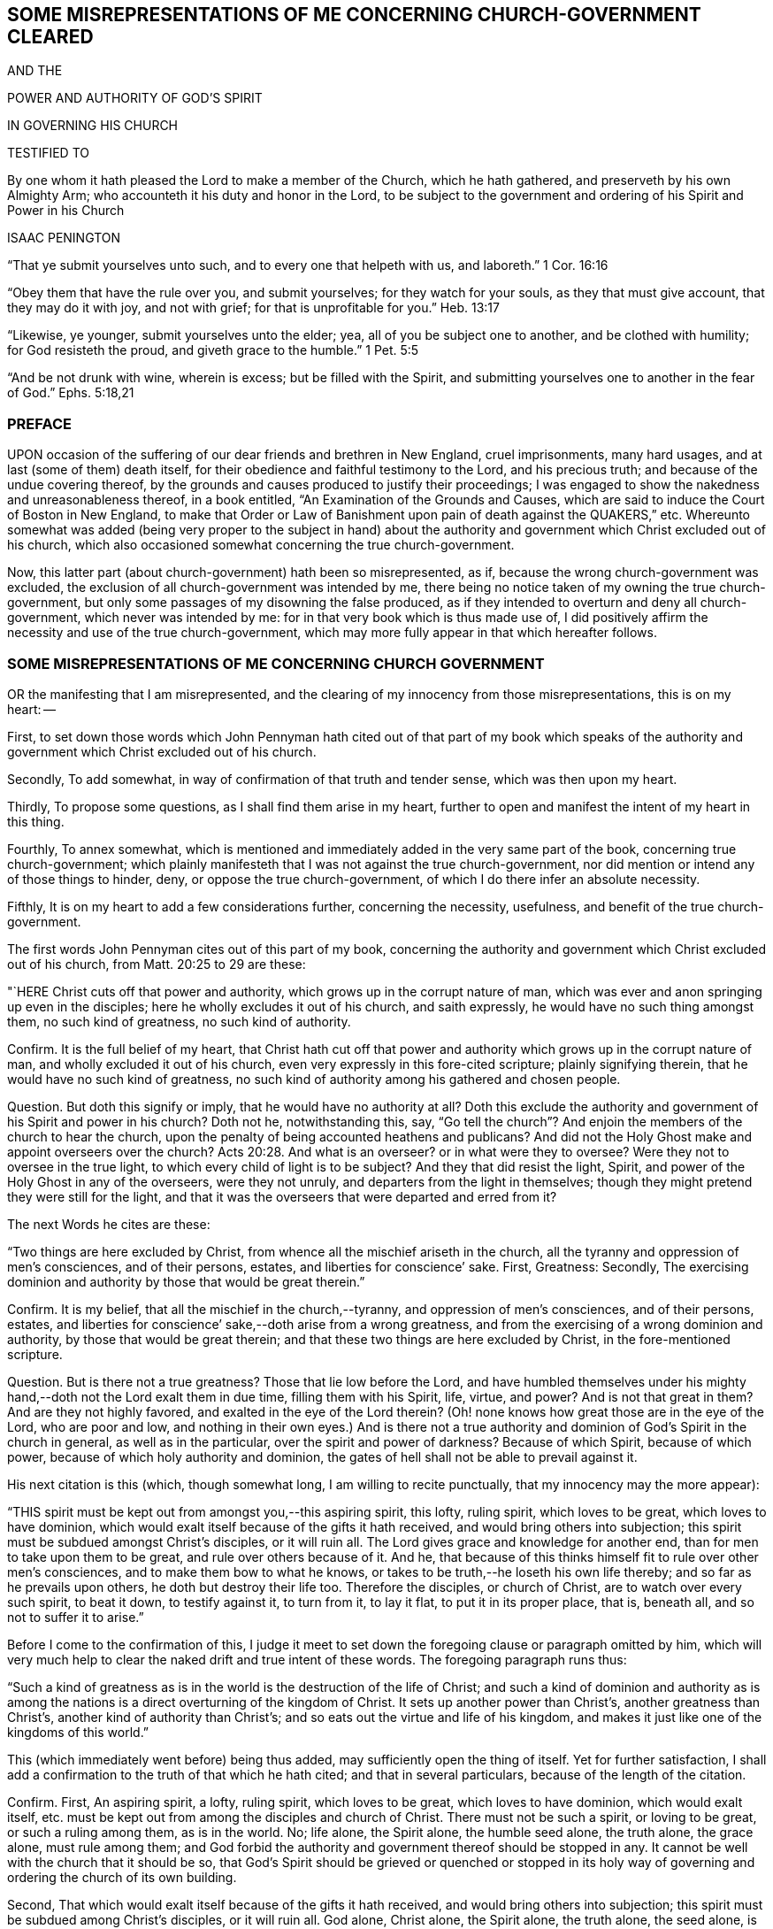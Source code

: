 == SOME MISREPRESENTATIONS OF ME CONCERNING CHURCH-GOVERNMENT CLEARED


AND THE

POWER AND AUTHORITY OF GOD`'S SPIRIT


IN GOVERNING HIS CHURCH


TESTIFIED TO

By one whom it hath pleased the Lord to make a member of the Church, which he hath gathered, and preserveth by his own Almighty Arm; who accounteth it his duty and honor in the Lord, to be subject to the government and ordering of his Spirit and Power in his Church


ISAAC PENINGTON

"`That ye submit yourselves unto such, and to every one that helpeth with us, and laboreth.`" 1 Cor. 16:16

"`Obey them that have the rule over you, and submit yourselves; for they watch for your souls, as they that must give account, that they may do it with joy, and not with grief; for that is unprofitable for you.`" Heb. 13:17

"`Likewise, ye younger, submit yourselves unto the elder; yea, all of you be subject one to another, and be clothed with humility; for God resisteth the proud, and giveth grace to the humble.`" 1 Pet. 5:5

"`And be not drunk with wine, wherein is excess; but be filled with the Spirit, and submitting yourselves one to another in the fear of God.`" Ephs.
5:18,21


=== PREFACE

UPON occasion of the suffering of our dear friends and brethren in New England,
cruel imprisonments, many hard usages, and at last (some of them) death itself,
for their obedience and faithful testimony to the Lord, and his precious truth;
and because of the undue covering thereof,
by the grounds and causes produced to justify their proceedings;
I was engaged to show the nakedness and unreasonableness thereof,
in a book entitled, "`An Examination of the Grounds and Causes,
which are said to induce the Court of Boston in New England,
to make that Order or Law of Banishment upon pain of death against the QUAKERS,`" etc.
Whereunto somewhat was added (being very proper to the subject in hand)
about the authority and government which Christ excluded out of his church,
which also occasioned somewhat concerning the true church-government.

Now, this latter part (about church-government) hath been so misrepresented, as if,
because the wrong church-government was excluded,
the exclusion of all church-government was intended by me,
there being no notice taken of my owning the true church-government,
but only some passages of my disowning the false produced,
as if they intended to overturn and deny all church-government,
which never was intended by me: for in that very book which is thus made use of,
I did positively affirm the necessity and use of the true church-government,
which may more fully appear in that which hereafter follows.

=== SOME MISREPRESENTATIONS OF ME CONCERNING CHURCH GOVERNMENT

OR the manifesting that I am misrepresented,
and the clearing of my innocency from those misrepresentations, this is on my heart: --

First,
to set down those words which John Pennyman hath cited out of that part of my book which
speaks of the authority and government which Christ excluded out of his church.

Secondly, To add somewhat, in way of confirmation of that truth and tender sense,
which was then upon my heart.

Thirdly, To propose some questions, as I shall find them arise in my heart,
further to open and manifest the intent of my heart in this thing.

Fourthly, To annex somewhat,
which is mentioned and immediately added in the very same part of the book,
concerning true church-government;
which plainly manifesteth that I was not against the true church-government,
nor did mention or intend any of those things to hinder, deny,
or oppose the true church-government, of which I do there infer an absolute necessity.

Fifthly, It is on my heart to add a few considerations further, concerning the necessity,
usefulness, and benefit of the true church-government.

The first words John Pennyman cites out of this part of my book,
concerning the authority and government which Christ excluded out of his church,
from Matt. 20:25 to 29 are these:

"`HERE Christ cuts off that power and authority,
which grows up in the corrupt nature of man,
which was ever and anon springing up even in the disciples;
here he wholly excludes it out of his church, and saith expressly,
he would have no such thing amongst them, no such kind of greatness,
no such kind of authority.

Confirm.
It is the full belief of my heart,
that Christ hath cut off that power and authority
which grows up in the corrupt nature of man,
and wholly excluded it out of his church,
even very expressly in this fore-cited scripture; plainly signifying therein,
that he would have no such kind of greatness,
no such kind of authority among his gathered and chosen people.

[.discourse-part]
Question.
But doth this signify or imply, that he would have no authority at all?
Doth this exclude the authority and government of his Spirit and power in his church?
Doth not he, notwithstanding this, say,
"`Go tell the church`"? And enjoin the members of the church to hear the church,
upon the penalty of being accounted heathens and publicans?
And did not the Holy Ghost make and appoint overseers over the church? Acts 20:28.
And what is an overseer?
or in what were they to oversee?
Were they not to oversee in the true light,
to which every child of light is to be subject?
And they that did resist the light, Spirit,
and power of the Holy Ghost in any of the overseers, were they not unruly,
and departers from the light in themselves;
though they might pretend they were still for the light,
and that it was the overseers that were departed and erred from it?

The next Words he cites are these:

"`Two things are here excluded by Christ,
from whence all the mischief ariseth in the church,
all the tyranny and oppression of men`'s consciences, and of their persons, estates,
and liberties for conscience`' sake.
First, Greatness: Secondly,
The exercising dominion and authority by those that would be great therein.`"

Confirm.
It is my belief, that all the mischief in the church,--tyranny,
and oppression of men`'s consciences, and of their persons, estates,
and liberties for conscience`' sake,--doth arise from a wrong greatness,
and from the exercising of a wrong dominion and authority,
by those that would be great therein;
and that these two things are here excluded by Christ, in the fore-mentioned scripture.

[.discourse-part]
Question.
But is there not a true greatness?
Those that lie low before the Lord,
and have humbled themselves under his mighty hand,--doth
not the Lord exalt them in due time,
filling them with his Spirit, life, virtue, and power?
And is not that great in them?
And are they not highly favored, and exalted in the eye of the Lord therein?
(Oh! none knows how great those are in the eye of the Lord, who are poor and low,
and nothing in their own eyes.) And is there not a true authority
and dominion of God`'s Spirit in the church in general,
as well as in the particular, over the spirit and power of darkness?
Because of which Spirit, because of which power,
because of which holy authority and dominion,
the gates of hell shall not be able to prevail against it.

His next citation is this (which, though somewhat long,
I am willing to recite punctually, that my innocency may the more appear):

"`THIS spirit must be kept out from amongst you,--this aspiring spirit, this lofty,
ruling spirit, which loves to be great, which loves to have dominion,
which would exalt itself because of the gifts it hath received,
and would bring others into subjection;
this spirit must be subdued amongst Christ`'s disciples, or it will ruin all.
The Lord gives grace and knowledge for another end,
than for men to take upon them to be great, and rule over others because of it.
And he, that because of this thinks himself fit to rule over other men`'s consciences,
and to make them bow to what he knows,
or takes to be truth,--he loseth his own life thereby;
and so far as he prevails upon others, he doth but destroy their life too.
Therefore the disciples, or church of Christ, are to watch over every such spirit,
to beat it down, to testify against it, to turn from it, to lay it flat,
to put it in its proper place, that is, beneath all, and so not to suffer it to arise.`"

Before I come to the confirmation of this,
I judge it meet to set down the foregoing clause or paragraph omitted by him,
which will very much help to clear the naked drift and true intent of these words.
The foregoing paragraph runs thus:

"`Such a kind of greatness as is in the world is the destruction of the life of Christ;
and such a kind of dominion and authority as is among the
nations is a direct overturning of the kingdom of Christ.
It sets up another power than Christ`'s, another greatness than Christ`'s,
another kind of authority than Christ`'s;
and so eats out the virtue and life of his kingdom,
and makes it just like one of the kingdoms of this world.`"

This (which immediately went before) being thus added,
may sufficiently open the thing of itself.
Yet for further satisfaction,
I shall add a confirmation to the truth of that which he hath cited;
and that in several particulars, because of the length of the citation.

Confirm.
First, An aspiring spirit, a lofty, ruling spirit, which loves to be great,
which loves to have dominion, which would exalt itself,
etc. must be kept out from among the disciples and church of Christ.
There must not be such a spirit, or loving to be great, or such a ruling among them,
as is in the world.
No; life alone, the Spirit alone, the humble seed alone, the truth alone,
the grace alone, must rule among them;
and God forbid the authority and government thereof should be stopped in any.
It cannot be well with the church that it should be so,
that God`'s Spirit should be grieved or quenched or stopped in its
holy way of governing and ordering the church of its own building.

Second, That which would exalt itself because of the gifts it hath received,
and would bring others into subjection;
this spirit must be subdued among Christ`'s disciples, or it will ruin all.
God alone, Christ alone, the Spirit alone, the truth alone, the seed alone,
is to be exalted in the church; not flesh, not self, not the aspiring, lofty,
ruling spirit.

Third, The Lord gives grace and knowledge for another end,
than for men to take upon them to be great, and rule over others because of it.
Man, without grace and true knowledge, is high and exalted,
and would be ruling over and subjecting others;
but true grace and knowledge brings man down, and keeps him low,
even out of every desire of aspiring and ruling over others,
in earnest breathings and endeavors that both the grace
and spirit may teach and rule both over himself and others.

Fourth, Because God hath given a man knowledge,
he must not take upon him to rule over others with his knowledge.
Christ did not rule over his disciples with his knowledge,
nor require them to believe what he knew to be truth.
Nor may any man at this day, though ever so full of God`'s holy Spirit and power,
take upon him (above what his Lord and Master did) to rule over other men`'s consciences.
If he do, he will do it out of the leadings of life, and of God`'s holy Spirit;
and so will wound and hurt his own life thereby;
and so far as herein he prevails on others, he will hurt their life too.

Fifth, Therefore this spirit (which Christ never was of himself,
nor encouraged in his disciples) the church is to watch over, beat down, testify against,
turn from, lay flat, and keep beneath all, and so not suffer it to arise.

[.discourse-part]
Question.
But doth all this hinder, deny, or oppose Christ`'s Spirit, Christ`'s power,
Christ`'s truth and grace from arising in the church,
in a way of spiritual and holy government?
Because man is not to aspire, nor take upon him to reign or rule, because of grace,
gifts, or knowledge received; shall not therefore the head govern the body?
Shall not life, and truth, and the wisdom of God, spring in the church,
to order and govern the church?
But must every man be left to the dictates of what he calls light in him,
and not to be reproved or testified against,
though the Spirit of God manifest it (to them that are indeed in the light, life, Spirit,
and power) that it is not light, as persons may pretend and imagine; but real darkness,
gross darkness, darkness that may be felt, even by the least babes that are in the true,
living sense?

The next Citation

"`IF this rule of Christ had been kept to, antichrist`'s power could never have got up,
nor the poor innocent lambs so often have been worried by the wolves.`"

Confirm.
It is most certainly true, if the wrong authority and government had been kept down;
if the aspiring, lofty spirit, which exalts itself,
and loves to have the preeminence over that which
it should be subject to both in itself and others,
had been judged, beat down, denied, turned from, etc.,
how could the spirit of antichrist,
which is the spirit that would be exalting itself above all that is indeed of God,
have got up?
This is the wolf that worries the lambs;
and if this power and spirit be kept out of the church,
how can there be any wolf found there, to worry the innocent lambs and sheep of Christ?

[.discourse-part]
Question.
But did ever antichrist`'s power get up by the exercise
of the power of Christ in his church?
Doth not that power turn against antichrist, and keep out antichrist?
Did that power ever worry the lambs?
Nay, rather doth it not cherish, feed, build up, and preserve the lambs?
And is it possible but antichrist`'s power should get up, unless this power be watched to,
and observed, in its ordering and governing the church,
and discovering the subtle working of the wolfish spirit of antichrist;
which appears in the sheep`'s clothing, and may pretend to the light within,
that it might draw men from that which is indeed the light within,
into that which is indeed darkness in the sight of the Lord,
and in the sight of all that are kept truly living and sensible by him?

The next Citation

"`THE great work of the minister of Christ, is to keep the conscience open to Christ,
and to preserve men from receiving any truths as from them,
further than the Spirit opens, or to imitate any of their practices,
further than the Spirit leads, guides, and persuades them;
for persons are exceeding prone to receive things as truths,
from those they have a high opinion of, and to imitate their practices,
and so hurt their own growth, and endanger their souls.`"

Confirm.
When the minister of Christ comes with the gospel of Christ, he finds men in darkness,
with their consciences defiled, with the door of the heart shut against Christ.
Now, his great work is to turn them to the light, Spirit, and power,
whereby their hearts may be opened, their consciences washed,
and there may be a ready entrance for Christ`'s Spirit and power into them.
Then the conscience being opened to Christ, their great endeavor, labor,
and work is to keep it open, and that that may not be let in again by them,
which will shut it against Christ.
For as there is one Spirit opens to Christ, so there is another will shut,
even after the heart and conscience is opened, if a man hearken to it.

And the way of receiving truth,
is in the evidence and demonstration of God`'s Spirit in one`'s own particular;
and this is forever the aim and care of the ministers of Christ to keep men to,
and not to allure men to receive truth as from them, but from Christ;
or to imitate any of their practices, further than the Spirit leads, guides,
and persuades them.
For the ministers of Christ are sensible how exceeding
prone persons are to receive things as truths,
from those they have a high opinion of; and to imitate their practices,
and so hurt their own growth, and endanger their souls.
Now, it lies on my heart to testify, upon this occasion,
that I have found the ministers of Christ, whom I have conversed with in this age,
walk so towards me and others, still turning me to that light, Spirit,
and truth in my own particular,
wherein the knowledge of truth was to be given me by the Lord,
and not imposing upon me that which they knew to be truth,
before the Lord had prepared and fitted my heart for the knowledge thereof.
And this is still the course and practice of the ministers of Christ to this day.

[.discourse-part]
Question.
But must not the minister of Christ, who is ordained of God to watch for the soul,
watch against that,
which (if hearkened to by any particular) will shut the conscience against Christ,
and open it to another spirit, who is often working in a mystery to deceive it?
And if they see the working of this other spirit in any, ought they not,
in faithfulness to Christ, and the souls of such, to warn them of it!
And if any, having let in the wrong spirit,
turn from and deny the practices which the Lord once
taught them (and wherein the testimony of truth stands),
into practices which are of the world, and answer the world`'s spirit,
and tend to weaken the faithful testimonies of others in the true light and Spirit;
ought the minister of Christ to leave these persons to their openness to a wrong spirit,
and wrong practices, wherein they deny the Lord that bought them and enlightened them,
and are shut up against the visitations and testimonies
of God`'s true Spirit and power in his children,
who keep their habitations in that light which these are departed from,
though they make ever so great pretences to it?

The next Citation

"`AH, poor hearts! how simply do they come thither, where they once tasted refreshment,
to find wholesome advice, not suspecting what is got up there since;
and so give dominion to a wrong thing, and take directions from a wrong spirit,
and betray their own simplicity?
Therefore the main thing is to keep the conscience pure to the Lord,
and not to take things for truths because others see them to be truths,
but to wait till the Spirit makes them manifest to me; nor to run into worships, duties,
performances, or practices, because others are led thither,
but to wait till the Spirit lead me thither.
He that makes haste to be rich (even in religion, running into knowledge,
and into worships and performances before he feel
a true and clear evidence) shall not be innocent,
nor the Lord will not hold him guiltless,
when he comes to visit for spiritual adultery and idolatry.`"

Confirm.
This hath been experienced in this our day, more than once; when some,
having departed from the power whereby the innocent lambs
had tasted sweet nourishment and refreshment through them,
and have come afterwards for that which is wholesome,
not suspecting what was got up in them since, and so gave dominion to a wrong thing,
and took directions from a wrong spirit, and betrayed their own simplicity.

[.discourse-part]
Question.
But had these resorted to the church, and waited for judgment from the church,
to whom God has given eyes to see,
in such cases as may pass the eye-sight of the particular, and a mouth to speak;
might not the church have been instrumental to have opened the true eye in them also,
and so have preserved them from being ensnared,
by any that ran out from the truth in their own particulars,
and lost their habitation therein?
And mark; when the church was in its great glory, clothed with the sun,
and the moon under its feet, and crowned with a crown of twelve stars, yet the dragon,
even then, might prevail upon some stars,
and with his tail sweep them down from their place;
but the church he could not prevail upon.
The gates of hell, the power of the dragon, the mouth of the dragon, nay,
the tail of the dragon (which what if I should say is the false prophet within) cannot.

Further Confirm.
Indeed, the main thing is to keep the conscience pure to the Lord.
To bring men to that which purifies the conscience, and to keep them to it,
this is the great work.
Men must not take things for truths,
because others see them to be truths (that is not God`'s way,
nor did his ministers ever so teach),
but to wait till God`'s Spirit makes them manifest to the particular.
Nor must men run into worships, duties, performances, or practices,
because others are led thither,
but wait till the Spirit lead every one in his own particular thither.

[.discourse-part]
Question.
Where is the faithful minister that teacheth otherwise,
or practiseth otherwise at this day?
I am sure I never met with any thing of this nature from any of them,
but only one that ran out in his own particular,
who first endeavored to draw me from esteeming or taking directions from others,
and then would have given me directions himself,
and would speak and undertake to prophesy great things of me,
that he might have raised up that part in me, which could have answered him.
And though he himself be dead, yet his spirit is alive in others at this day,
which the Lord discover and preserve his people from!

Further Confirm.
It is not good to make haste to be rich (no not in religion).
He that rightly believeth, and abideth in the true and living faith,
makes not haste to run into knowledge, worships, and performances,
before he feel his guide; but rather chooseth to be as a weaned child,
lying low before the Lord, in brokenness of spirit,
and not meddling with things too high for him; and so he is kept in innocency, poverty,
and humility before the Lord,
and preserved out of the bed of the stranger (the strange spirit and power),
and so not judged or condemned by the Lord, for either spiritual adultery or idolatry.

[.discourse-part]
Question.
But he that lets in a wrong spirit, that mistakes about the light in him,
and judgeth that which is indeed darkness to be it, and errs from the true church,
and denies the authority of God`'s Spirit and power in it, and is not preserved thereby,
but entangled and bewitched with this wrong spirit,
and in it testifies against the true church and true Spirit,
and the ministry and ministers of Christ;
is not he joined to the spirit of whoredom in his own particular?
And hath not he set up an idol in his own heart, instead of the true light there?
And doth not he worship and obey that idol, that wrong spirit, that wrong power?
And will not the Lord visit and judge him for his
spiritual adultery and idolatry from the true?

The next Citation

"`IN the apostles`' days,
Christians were too apt to strive after a wrong unity
and uniformity in outward practices and observations,
and to judge one another unrighteously in these things.
And mark;
it is not the different practice from one another that breaks the peace and unity,
but the judging one another because of differing practices.
He that keeps not a day may unite in the same Spirit, in the same life, in the same love,
with him that keeps a day;
and he who keeps a day may unite in heart and soul with
the same Spirit and life in him who keeps not a day;
but he that judgeth the other because of either of these errs from the Spirit,
from the love, from the life, and so breaks the bond of unity.
And he that draws another to any practice,
before the life in his own particular lead him,
doth as much as in him lies to destroy the soul of that person.
This was the apostle`'s rule, for every one to perform singly to the Lord what he did,
and not for one to meddle with the light or conscience of another, etc.;
but every one to keep close to their own measure, etc.;
and here is the true unity in the Spirit, in the inward life,
and not in an outward uniformity; that was not necessary in the apostles`' days,
nor is it necessary now;
and that eye which so dotes upon it overlooks the one thing which is necessary.`"

Confirm.
This is so manifest from that scripture quoted by me, which is here omitted,
that he that shall read that scripture, which is Rom.
14. may easily observe the apostle affirming and teaching these things.

That even in the apostles`' days,
Christians were too apt to strive after a wrong unity
and uniformity in outward practices and observations,
and to judge one another unrighteously in these things,
is manifest from the several instructions and exhortations given to this church,
in this chap.
as ver. 2,3,4. "`One believeth that he may eat all things;
another who is weak eateth herbs.
Let not him that eateth, despise him that eateth not; and let not him that eateth not,
judge him that eateth; for God hath received him.
Who art thou that judgest another man`'s servant?
To his own master he standeth or falleth; yea, he shall be holden up,
for God is able to make him stand.`"

Yea, in matters of worship (as keeping and observing a day to God, or not keeping it),
it is not the different practice from one another that breaks the peace,
but the judging of one another, because of differing practices.
So the apostle plainly holds forth, ver. 5-6. "`One man esteemeth one day above another;
another esteemeth every day.
Let every man be fully persuaded in his own mind.
He that regardeth the day, regardeth it unto the Lord; and he that regardeth not the day,
to the Lord he doth not regard it.
He that eateth, eateth to the Lord, for he giveth God thanks; and he that eateth not,
to the Lord he eateth not, and giveth God thanks.`"

And he that draws another to any practice,
before the life in his own particular lead him,
doth as much as in him lies to destroy the soul of that person.
So the apostle signifies, ver. 15. (which was quoted in my book) in that he saith,
"`Destroy not him with thy meat,`" for whom Christ died.
So that not an outward uniformity in all things, but a unity in the one Spirit and life,
is the necessary thing.
And there may be unity, and love, and life, and peace, without a uniformity in practice,
further than the Spirit of God teacheth and leadeth his unto.

[.discourse-part]
Question.
But if the Lord hath taught a man, opened the same eye in him that he opened in others,
and brought him into unity and uniformity with the church,
in the practices which the Lord hath taught it; and he afterwards let in another spirit,
and fall from these practices, and judge the very church itself for continuing in them;
may not the church testify to this person, that he is erred from his guide,
hath lost the right judge in himself, and so judgeth amiss, both concerning himself,
and concerning the church of God?
This hath been the state of some who went out from among us formerly,
and may also be the state of some who go out from us now.
For as there is one that gathers to the true church;
so there is another that endeavors to draw and scatter from it,
and then to cause men to turn head against it, as if it were not of God,
but apostatized from the Spirit and principle of truth,
which indeed is their own state and condition in God`'s sight; but not the church`'s,
which was gathered and is preserved by him, glory to the Lord,
over all the accusations of the accuser, through what mouth soever he utter them forth.

The next Citation

"`OH! how sweet and pleasant is it to the truly spiritual eye,
to see several sorts of believers, several forms of Christians in the school of Christ,
every one learning their own lesson, performing their own peculiar service, and knowing,
owning, and loving one another in their several places,
and different performances to their Master, to whom they are to give an account,
and not to quarrel one with another about their different practices!
This is the true ground of love and unity,
not that such a man walks and does just as I do,
but because I feel the same Spirit of life in him, and that he walks in his rank,
in his own order, in his proper way and place of subjection to that.
And this is far more pleasing to me, than if he walked just in the track wherein I walk;
nay (so far as I am spiritual), I cannot so much as desire that he should do so,
until he be particularly led thereto, by the same Spirit that led me.`"

Confirm.
The spiritual eye beholdeth things aright, beholdeth things in the Lord,
and tasteth sweetness in, and is pleased with, that which is spiritual.
If every one did eye the Lord, subject to the Lord,
answer the light and Spirit of the Lord in their own hearts,
though the forms in the school of Christ be higher or lower, the lessons different,
and the practices answerable, yet every one minding his own place and lesson,
and performing his own peculiar service, the spiritual eye would be delighted therewith.
And those that are of the true seed and birth do know, own,
and love one another in their several places, and different performances to their Master,
to whom they are to give an account;
and do not quarrel with one another about their different performances.
Oh, how sweetly is this practised and experienced among us at this day!

And unity in the life is the ground of true brotherly love and fellowship.
Not that another man walks just as I do; but though he be weaker or stronger,
yet he walks by the same principle of light, and is felt in the same Spirit of life,
which guideth both the weak and the strong, in their several ranks, order, proper way,
and place of subjection, to that one Spirit of life and truth,
which all are to be subject to.

Nay, he that is truly spiritual and strong in the light and Spirit of the Lord,
cannot desire that the weak should walk just as he does;
but only as they are strengthened, taught, and led thereunto,
by the same Spirit that strengthened, taught, and led him.

[.discourse-part]
Question.
This is true concerning every one that is in the faith, that is in the true light,
that is in the true Spirit; and keeps his rank, order, place, and subjection,
though in a weak and low degree;
but will this hold good concerning any that have erred from the faith,
have made shipwreck thereof,
and have turned from the true light and Spirit in themselves, and left their rank, order,
and testimony against the world, and are again become one with the world,
even in those very practices which the spirit of the world delights in,
and which the Spirit of the Lord hath testified and still testifeth against,
in all that are faithful, and keep to their first love and light?
Is the church to bear with these in their practices, or own such spirits,
or believe that they now walk according to the light which first convinced them?
Is not the Spirit of judgment with the church?
Hath not God given her discerning?
Hath she not power and authority from God to try spirits?
yea, and to judge false spirits, that have lost their habitation in the light,
though they may still pretend to dwell there;
can she not try those which say they are Jews and are not, but have lost the light,
Spirit, and power which circumciseth, and keepeth circumcised,
and are run back into the uncircumcised paths of the world again,
which came from and answer the uncircumcised spirit and nature,
both in themselves and others?

The next Citation

"`AND he that knows what it is to receive any truths from the Spirit,
and to be led into any practices by the Spirit,
and how prone the fleshly part is to make haste, and how dangerous that haste is,
will not be forward to press his knowledge or practices upon others,
but rather wait patiently till the Lord fit them for the receiving thereof,
and fear lest they should receive and practise too soon,
even in that part which cannot serve the Lord.`"

Confirm.
I will send the comforter, the Spirit of truth, saith Christ to his disciples,
and he shall lead you into all truth.
Now, the disciple of Christ is led into truth,
in the cross to that part wherein others may receive the notion of things; yea,
perhaps of truth itself.
And the disciple must also abide in the cross,
after that the Lord hath given him the true knowledge,
or he cannot be rightly led into the practice of what he knows.
So that the disciple comes very hardly, both by his knowledge,
and by his ability to practise what the Spirit of God teacheth him and requireth of him.
There is a fleshly part indeed, prone to make haste; but that haste is dangerous,
and that fleshly part, in all its hasty desires and motions,
is to be denied and kept down.
And he that is diligent in denying and keeping down that fleshly
part in himself (with the forwardness and hastiness thereof) cannot
easily be forward to press his knowledge and practices upon others;
but will be patiently waiting on the Lord,
for their kindly and seasonable understanding of the truth, and growth in it; and fear,
lest they should run before their guide, and be practising too soon,
even in that part which cannot serve the Lord;
for the Lord must be served and worshipped in his Spirit and truth;
and thither are all to be directed and brought,
and there is every mind to be said and kept, or it cannot worship and serve aright.

[.discourse-part]
Question.
But what if a man entertain a wrong spirit, and let go the truths he had received,
and turn from the practices which God`'s Spirit taught him,
into the spirit and practices of the world,
which God`'s Spirit hath testified and will forever testify against?
Is not the church to deny this spirit, and these practices,
and the person that hath hearkened to this spirit, and is found in these practices;
that he may turn from this spirit and practices, to the true Spirit,
and to the true testimony and practices which it once taught him,
and still teacheth all that hearken to its voice and holy motions,
and listen not to the voice and instigations of a stranger?

The next Citation

"`THE great error of the state of the apostasy hath
been to set up an outward order and uniformity,
and to make men`'s consciences bend thereto, either by arguments of wisdom, or by force;
but the property of the true church-government is to leave
the conscience to its full liberty in the Lord,
to preserve it single and entire for the Lord to exercise,
and to seek unity in the light and in the Spirit,
walking sweetly and harmoniously together in the midst of differing practices.`"

Confirm.
That there have been ages of apostasy from the true Spirit and power of the apostles,
is very manifest, both by the doctrines, discipline,
and cruel practices of those that would have themselves
accounted the true church and true believers and Christians.
And they that have set up an outward order and conformity,
and have used both arguments of wisdom, and also force,
to make men`'s consciences to bend thereto,--this is as manifest as the former.
Now, that this has been an error, and a great error, is very manifest also;
because it is contrary to the nature of conscience, which is to be led by God`'s Spirit,
not bent by man`'s wisdom and constraint,
and contrary to Christ`'s and his apostles`' doctrine and practice,
who would have every man fully persuaded of what he performs to God,
from whom he must receive the reward and approbation, or the dislike and punishment,
for his answering or disobeying the light which God sets up, or causeth to shine,
in his own conscience.

And the property of the true church-government,
and the practice and path of the true church in these our days
is to leave the conscience to its full liberty in the Lord;
to preserve it single and entire for the Lord,
and to seek unity in the light and in the Spirit,
walking sweetly and harmoniously together in the midst of differing practices.
Nay, it is not the desire of the church at this day,
that any should come up into the practice, or holy order of the gospel,
according to what the Lord hath taught others,
but only as the Lord teacheth and leadeth them.

[.discourse-part]
Question.
Concerning what conscience is this to be understood?
Is it to be understood of the tender and weak conscience;
or of the hard and seared conscience?
For the conscience which God once made tender may afterwards come to be seared and hardened.
And is the church of Christ, which is guided by the Spirit and wisdom of God,
taught and required by him so to act towards the hard and seared conscience,
as it is towards the tender and weak conscience?
Is the hard and seared conscience, which hath forsaken the true light, Spirit, and power,
and turned against the truth, and is in a wrong, stiff, wilful,
hardened liberty and subtlety, to be left to its liberty,
and to that spirit which draweth it out and hardeneth it in a wrong liberty?
Can there be any unity, in the light and in the Spirit,
had with those who are erred from the light and from the Spirit,
and are deceived in their own hearts concerning it, and do but only pretend to it?
Can they walk sweetly and harmoniously together in differing practices,
who differ also in the ground, and are not one in the foundation,
even in the true light and Spirit of the Lord?
Ought not the church to judge this spirit,
with its liberty and evil conscience (for that spirit
will make the consciences of all that let it in,
evil), as well as, to the utmost,
to cherish the liberty of the tender consciences in and to the Lord?
Read and consider these scriptures following, Tit. 1:15. 1 Tim. 1:19. and 4:2.

The next Citation

"`AND this I can truly say concerning myself, I never found my spirit forward to draw any,
either to any thing I believed to be true,
or to any practice or way of worship I observed or walked in;
but desired that the power and leadings of life might go before them,
and I was afraid lest men should receive things from my hand,
and not from the Lord`'s.`" He hath written in the margin of the book he sent me, "`Oh,
what a tender spirit was here!`" intimating as if it were not so with me now.

Confirm.
Blessed be the Lord, it was so with me formerly, and is so with me daily more and more;
for as I wait on the Lord in his truth, which makes tender; so upon this occasion,
being forced to it, I cannot but confess,
that I witness the Lord daily more and more uniting my spirit to him in his truth;
and as truth increaseth, so the tenderness which comes from it still increaseth in me,
and I do not (nay, I may say cannot,
the contrary is so written on my heart) so much as desire to drive
any to what practice or way of worship I believe to be true,
and am taught of God to observe; but this is the longing of my soul,
that the power and leadings of life may go before them;
and I daily behave myself as one that is afraid,
lest men should receive things from my hand, and not from the Lord`'s.

[.discourse-part]
Question.
Yet, where I find persons manifestly warp and turn aside from the truth,
and let in a wrong thing, and testify against the truth and way of the Lord,
and their hearts hardened by the subtlety of him who hath deceived them;
may I not singly and faithfully testify it to them, and breathe to the Lord for them,
that they may return to the true Spirit, and to the holy testimony and practices thereof,
and not condemn such, as departers from the light and truth, who abide in it,
nor justify themselves as abiding in it, when they are really departed from it?

His last citation of words of mine is out of another book, entitled,
"`An Answer to the common Objection,`" etc. p. 8. The words are these:

"`THAT power therefore in the church which spares the hypocrites
(who can easily comply with an outward conformity in worship,
without feeling an inward life and virtue),
but lights heavy on that which is tender and shy in matters of worship,
that is not the true church power, but at best but a counterfeit of the true.`"

Confirm.
The power which Christ hath given his church is not to spare hypocrites,
who may easily comply with an outward uniformity in worship,
without feeling an inward life and virtue.
And such are not spared, but smote at, by the Spirit and power of God among us very often.
And oh that there were no hypocrites and formal spirits among us;
but that all that profess the truth were in the truth, and subject to it,
and did live the life of it!
Nor doth the true church power light heavy on that
which is tender and shy in matters of worship;
but the ministry of the true church is to the conscience, as in God`'s sight,
and is very tender of it, as before him,
to whom it is to give an account of the spiritual power it hath received from him,
and of the exercise of it.
That power therefore which spares the hypocrites,
and lights heavy on that which is tender and shy in matters of worship,
to be sure is not the true church power, but at best but a counterfeit of the true.

[.discourse-part]
Question.
But that power in the church which doth not spare hypocrites,
but is very gentle and tender to all tender consciences,
is not that the true church power?
And who is the hypocrite?
Is not he that pretendeth to the light, when he is departed from it, a hypocrite?
And he which setteth up that which he calls light in himself,
and denieth that which is indeed true light,
and which issueth forth from God`'s Holy Spirit in his church, is not he a hypocrite?
And hath not the church power to judge all his false pretences,
and to try his spirit by the true light and Spirit of the Lord Jesus,
which is still present with the true church?
If the Spirit of Christ be indeed present with his church,
surely it cannot but have power and authority to try, judge,
and condemn everything that is of a contrary spirit and nature,
in all false pretenders whatsoever; who by their pretences to the true light,
cannot shelter that which is indeed contrary to it from the holy
and righteous judgment of the Spirit and power of God in his church.

Thus I have gone over these several citations of John Pennyman`'s,
and punctually set them down as he had cited them,
and spoken more words to the confirmation of them, to manifest to others,
as I find it plainly with me before the Lord, that I am fully the same at this day,
in the sense and belief of my heart, as I was then; believing the same truth,
and as ready to hold it forth, if the Lord at any time shall call me unto it,
as I was then.
But I was not then against true church-government;
nor did intend this to encourage any man to shelter himself,
by a pretence to the light in himself, against true church-government;
assuredly knowing that the spirit of the prophets is subject to the prophets;
and that he that is truly subject to the light and Spirit of God in his own heart,
will be taught thereby to be subject to it also in others.
For the life, Spirit, and power of God doth not rise in vain in any;
and he that hath the true ear open, will hear its voice in whomsoever it speaks;
and he that doth not hear its voice, when it speaks through any to him,
doth not hear with the circumcised ear, nor understand with the circumcised heart.
So that John Pennyman, in citing these my words,
as if in so writing I was against the true church-government,
or for setting up the judgment of any particular
man (upon any pretence whatsoever) above the sense,
understanding, and judgment of the true church, doth me great wrong,
even before the Lord, who knoweth that it was otherwise with me in that day;
and he greatly wrongeth my words, which did not signify any such thing:
for in the very same book, and in some of the pages which he quotes,
there is expressed a sense of, and a testimony to, the true church-government,
which I am assured the Spirit of the Lord will give forth, and lead his into,
as the necessities and occasions of the church require.
For as the Lord is not wanting to the particular,
so will he not be wanting to the general: but he is faithful,
who hath promised to be with his church and people, who wait upon him,
and look up to him for the light and judgment of
his Spirit in things wherein he engageth them,
and which require their single discerning and judgment in.

To manifest, therefore, from this very book, what my belief was,
and how hearty I was to church-government,
and sensible of the necessity and usefulness of it,
I shall recite some passages out of it.

First, I shall mention the title of that part of my book,
which had John Pennyman expressed fully, as it is in the title page,
he had done me some right,
and manifested somewhat of my sense concerning true church-government.
The title, in the title page, is thus:
"`Whereunto somewhat is added about the authority
and government which Christ excluded out of his church,
which occasioneth somewhat concerning the true church-government.`"

This might have poised people`'s spirits in the reading of his Citations,
from judging me to direct men to the setting up of any thing
in their minds and consciences which they may call light,
in opposition to the light and Spirit of God in his church,
or to set up a private judgment in themselves,
above the light and judgment of God`'s Spirit in the church.
For as the church is to be tender of every member,
so every member is to be tender and regardful towards the church,
and of the power and authority which God hath given it.

The next Passage that is on me to mention, is p. 76

"`THERE is nothing to hurt in the mountain of God`'s holiness;
but there is a righteous sceptre, a sweet sceptre, a spiritual sceptre,
which reacheth the spirit in the power of life,
but toucheth not the outward man.`" To which I may add,
The power of the church is not to hurt the outward man; nay, nor the soul neither:
but is for the destruction of the flesh, that the soul may be saved.
And when the church hath testified against their practices, or denied their spirit,
it leaves them to the Lord; yet still praying to him that repentance may be given them,
and mercy shown them by him, whose mercy endures forever.`"

Another Passage in p. 77

"`LET the life in every one rise over it,`" (speaking of the proud,
aspiring spirit) "`and trample upon it: and afterwards,
that in thee may arise which is fit to teach, yea, and to rule in the Lord,`" etc.

P. 78. The example of Christ is urged,
who did not exercise a wrong authority over his disciples,
though he was their Lord and Master, which signified both greatness above them,
and authority over them,
see line 15. "`Yet Christ took not upon him this kind of greatness,
nor did exercise this kind of authority; but he was a servant,`" etc., and did minister.

So that there was one kind of greatness and authority which Christ did not exercise,
and which his church also is not to meddle with:
but there was another kind of authority which he had, and which he,
who hath all power in heaven and earth, giveth to his church, to partake with him in,
and to act in his name.

But why should I mention any such small touches at the thing,
when it is directly spoken to in a Question propounded, and the Answer thereto, p. 79,
80, etc.? I shall therefore set down the Question, and part of the Answer thereto;
the whole being too long to be here inserted.

[.discourse-part]
Question.
"`But is there to be no greatness, no authority, among the disciples of Jesus,
or in the church of Christ?
Is every one to do what he will, to be subject to his own fancies and imaginations,
to the inventions of his own corrupt heart?
What a confused building will this be?
Surely this will not long remain a Zion, but soon become a Babylon,
even a heap of disorder and confusion.`"

[.discourse-part]
Answer.
There is to be no such kind of greatness, no such kind of authority;
yet there is both a greatness and authority suitable to the state of disciples;
suitable to that kind of kingdom whereof they are.
There are laws, there are governments, there are governors, there is a ruling,
and there is a subjection; but all in the Spirit,
all suitable to that which is to be governed; but no government of, or according to,
the flesh.
As Christ`'s kingdom is not of this world,
so the government of his church and people is not according to the world:
but as that which gathers is his Spirit, and that which is gathered is spiritual,
so that which is governed is the spirits of his people,
and they are to be governed by his Spirit, and spiritually,
and not after a fleshly manner.
Thus Christ himself, though he ministered to his disciples,
yet he also was their Lord and Master,
and in the Spirit and life of the Father ruled over them; and thus the apostles,
and other ministers of Christ, had likewise in the Spirit the care of the churches,
and authority in the Lord by his Spirit to govern the spirits of his people:
not to govern after a fleshly manner, by their own wills,
nor to prescribe to them in a lordly way, either what they should believe or practise;
but in the light and in the power of the Spirit,
to make their way into every one`'s conscience in the sight of God,
ministering to every one in the Spirit according to their capacity and growth,
and waiting patiently for God to convey the food and nourishment,
and to build their spirits up in the faith thereby.

The spirit of the prophets is subject to the prophets.
Here is the government; here is the law of rule and subjection in the life.
Every one feeling a measure of the Spirit in himself,
is thereby taught to own and subject to a greater measure of the same Spirit in another.
He that hath no measure of the Spirit of God, he is not of God, he is none of Christ`'s:
and he that hath received a measure of the Spirit,
in the same Spirit feels another`'s measure, and owneth it in its place and service,
and knoweth its moving, and cannot quench it, but giveth way to it with joy and delight.
When the Spirit moves in any one to speak,
the same Spirit moves in the other to be subject and give way:
and so every one keeping to his own measure in the Spirit, here can be no disorder,
but true subjection of every spirit: and where this is wanting,
it cannot be supplied by any outward rule or order set up in the church by common consent;
for that is fleshly, and lets in the flesh, and destroys the true order, rule,
and subjection.

And then to limit the government aright,
these two precious cautions or directions are added,
p. 85. which I am sure will answer the truth and witness of God in every conscience.

First.
Care must be had that nothing govern in the church of Christ, but the Spirit of Christ.

Secondly, That the conscience be kept tender,
that nothing be received but according to the light in the conscience.

There is likewise an Objection answered about Uniformity,
p. 87-88. which not being very large,
and tending further to open the sense of my heart in this thing, I shall also here annex.

[.discourse-part]
Objection.
But is not uniformity lovely;
and doth not the apostle exhort Christians to be of one mind;
and were it not a sweet thing if we were all of one heart, and one way?

[.discourse-part]
Answer.
Yea, uniformity is very lovely, and to be desired and waited for,
as the Spirit of the Lord, which is one, leads and draws into one.
But for the fleshly part (the wise,
reasoning part of man) by fleshly ways and means
to strive to bring about a fleshly uniformity,
which ensnares and overbears the tender conscience, this is not lovely, nor spiritual,
nor Christian.
And the apostle who exhorts Christians to be of one mind,
yet doth not bid them force one another into one mind,
but walk together sweetly so far as they had attained;
and wherein they were otherwise minded, God in his due time would reveal more to them, Phil. 3:15-16.
He that hath, to him shall be given.
And the intent and work of the ministry (with the several ministrations of it)
is to bring into the unity (Eph. 4:13) as persons are able to follow,
and not to force all men into one practice or way; that is the way to destroy the faith,
and the true unity,
and at best can introduce but a fleshly appearance of unity in
such a form of worship and godliness as eats out the power.
And for being of one heart, and one way, blessed be the Lord,
this is in measure known and witnessed.
The way is one; Christ, the truth of God; and he that is in the faith,
and in the obedience to that light which shines from
his Spirit into the heart of every believer,
hath a taste of the one heart and of the one way;
and knoweth that no variety of practices (which is
of God) can make a breach in the true unity.
This is the one way,
for every one to be subject to that light of Christ`'s
Spirit which he hath received from Christ;
and every one keeping here,
there is also one heart kept in the midst of all the variety and diversity of practices.
And the unity being thus kept, all will come into one outwardly also at length,
as the light grows in every one, and as every one grows into the light;
but this must be patiently waited for from the hand
of God (who hath the right way of effecting it,
and who alone can do it), and not harshly and cruelly attempted by the rough hand of man.

Now, I desire all that would not injure and wrong another
(in taking part of one`'s sense and mind,
and concealing the other) to observe how serious my heart
is in the sight of the Lord concerning church-government,
and unity and uniformity among the people of the Lord,
in the Spirit and power of the Lord,
as the Lord shall please rightly and orderly to bring it forth, and not otherwise.
And my words so plainly signifying, and holding forth this,
oh! how will J. Pennyman answer it to the great God, for thus misrepresenting me,
and striving to make my words signify that which they never did,
and as a proof how contrary our doctrine was then, to what it hath been of late years?
whereas, in that very book he cites, my words are full concerning church-government,
the authority of the church, and the duty of subjection to it in the life,
as was before recited.

I have been in a great travail of Spirit for J. Pennyman,
the Lord having showed me his spirit and state (as he hath also done to many others,
who abide in that pure, holy light which he hath forsaken, and is departed from);
and this hath been the cry of my heart to the God and Father of my life for him,
in great brokenness and tears, many times; Father, forgive him,
for he knows not what he does.
He knows not what Spirit and power he acts against,
nor what spirit and power it is that leads him.
Oh that he might see it, and turn from it, and live!
And oh, that all that err, and are mistaken in judgment,
might have a sense of that which is truth indeed, and of that which is darkness indeed,
in their own hearts; and might not put darkness for light, and light for darkness,
as too many now do, to the great hurt of their own souls,
and the hardening of others against God`'s precious way and truth,
which will be bitterness in the latter end unto all such!

=== THREE OR FOUR CONSIDERATIONS ADDED CONCERNING CHURCH-GOVERNMENT

First, THAT it is the holy will and pleasure of the great God,
that his church should be governed by his Holy Spirit and power revealed in it.
God is the God of order, and not of confusion,
and he would have everything in the right and holy order everywhere,
especially in his church.
He hath given a measure of his good Spirit to every man,
and he would have every man governed thereby:
and he hath given more of his good Spirit and holy power to his church than to any particular,
and he would have his church governed thereby.
Read the epistles of Christ to the churches in the
second and third chapters of the Revelations,
and see how government and care over their members is expected from them.
A church is a gathering in the name, power, and authority of the Most High; and Christ,
to whom God gave all power in heaven and earth, is in them, and with them.
God knows they can do nothing without his power;
and he is faithful who hath appointed them to meet together in his name,
and he will not fail them.
How hath this been experienced in former days!
And how is this experienced in this our day, blessed be the name of our God!
The life that springs in the church, the light that shines in the church,
the power and presence of the Lord that is revealed in his church, oh,
how glorious is it!
God hath not gathered nor preserved a people through so many trials,
nor so exercised and built them up in his pure fear, Holy Spirit, and living truth,
to leave them so suddenly, and cast them off, as some men vainly imagine;
but as the Lord hath thrown down that which shall never be built up more,
so the Lord hath built up that which shall never be thrown down more,
and brought many of his people to a settled state, in the unchangeable truth and power.

Secondly, It is the great work of Satan, and the great interest of Satan,
to oppose the holy order and government of the Spirit of Christ in his church.
It is that power which threw down his kingdom, and that power will keep his kingdom down;
yea, the more that authority and power is established in the church,
the more he is seen through,
and his strength and subtlety avail nothing before
the wisdom and power of God revealed in his church.
And this we have observed, and may observe, in this our day, the judgment of the church,
the life in the church, the light that hath stayed with the church or holy gathering,
while particulars sometimes have been mistaken, and erred about the light in themselves,
have been a stay to those that have hearkened to her voice,
and a means to help to recover those, who, through the strength of the temptation,
and their too confident leaning to that which they took for the light within,
and not consulting with those whom God had ordained to be a help to the weak,
and had a clearer eyesight and understanding in the truth than themselves,--I say,
the light that hath stayed with the church hath been
a help to recover such who have mistaken in judgment,
and erred from the light in their own particulars.

Thirdly,
There is great benefit and safety to every particular in the holy
order and government which God hath ordained in his church.
God knoweth it is not fit for believers or his gathered ones to be alone,
and therefore he hath appointed, that by the same power and Spirit which gathered them,
they should be added to the church which he hath already gathered.
And then they are in the place where God takes care of them; where the Lord God appears;
where the Lord God dwells.
For as he dwelt outwardly in the national church of the Jews,
so he dwells inwardly in the spiritual church, and gathering of believers.
There life is in its unity and strength; there light shines as in its proper place;
there the Shepherd is who keeps the sheep from erring; there the leading power,
the preserving power, the ordering power, is daily waited for,
and experienced in its brightness and clearness.
"`Woe is to him that is alone;`" but blessings are upon him
who is in unity with God`'s holy gathered people,
and is in the sense of, and under the guidance of,
that Spirit which is continually present with them.
And as we have witnessed blessings in our first gathering,
as we were gathered and joined to the light, Spirit,
and power of the holy God in our own particulars,
so we have witnessed blessings in our unity with the life in the body.
Oh, how every motion of life is felt there!
How the wisdom and power of God is revealed there!
What help is administered to every member there!
How the knitting in the life,
and the flowing of the life and holy power from vessel to vessel,
is daily experienced there!
So that every one is quickened with the pure life; every one seasoned with the pure salt;
every virgin anointed with the holy ointment;
every one leavened with the leaven which unleavens to sin and Satan, and leavens to God.
Indeed, my soul daily blesseth the Lord, not only that he hath visited me,
but brought me into the holy, living society;
and that daily the Lord vouchsafeth to give me to partake of their life and Spirit,
in which life and Spirit I have unity with them, and love them, and honor them,
and not out of it.
Oh! praises and everlasting honor and renown to the Lord my God,
who hath remembered me with the favor he bears to his people,
and hath so visited me with his salvation,
that he hath given me to see the good of his chosen, and caused my poor, desolate,
mourning soul to rejoice in the gladness of his nation,
and to glory in him with his inheritance.
Glorious things were spoken of the church under the law;
a glorious power and presence was with that outward people, under that outward covenant;
but this was but a shadow of the glory that was to
be revealed in the church of the new covenant,
and of the presence and power of the living God,
that was to be manifested and dwell there.
And indeed it is manifested, indeed it doth dwell there,
and those that are the begotten and born and preserved by God`'s Holy Spirit,
and power of the immortal Word of life, daily witness it.

Fourthly, The glory and beauty of the New Testament church doth, in no small degree,
consist in the holy order and government of them, as a spiritual, living body,
by the blessed Spirit and power of the Lord.

There were four things wherein the glory of the church
of the Jews under the first covenant did much consist.

The first was, in the salvation wherewith God visited them,
and which he bestowed upon them.
"`Happy art thou, O Israel: who is like unto thee, O people saved by the Lord,
the shield of thy help, and who is the sword of thine excellency.
And thine enemies shall be found liars unto thee,
and thou shalt tread upon their high places.`" Duet. 33:29.

Secondly, In the gifts God bestowed upon them;
for God did adorn and beautify that people with the
good things which he bestowed upon them. Ezek. 16:14.

Thirdly, In the presence of the Lord their God in the midst of them,
the ark of whose presence was with them, and whose dwelling-place was among them,
and who was nigh unto them to be inquired of by them,
and to answer and supply them with all that they wanted and called upon him for. Duet. 4:7.

Fourthly,
In the holy statutes and righteous judgments which
God gave them to be ordered and governed by,
as his chosen people, ver. 5, 6, 8.

Now, all these are much more fulfilled in the New Testament church; for,

First, There is the salvation witnessed,
which this outward salvation of this outward people was but a figure of.
There the everlasting arm of God`'s power is revealed
in an inward and spiritual way and manner,
to destroy the enemies of a man`'s own house, to redeem from Satan, to cut Rahab,
to wound the dragon inwardly,
and to defend his gathered people from the inroads of his strength,
and from the subtlety of his temptations.

Secondly, The Lord doth give great gifts to his churches;
he blesseth them with all spiritual blessings in heavenly things in Christ.
Mark the diversity of gifts, and diversity of manifestations,
which God gave to his churches in the apostles`' days.
1 Cor. 12:4, etc.

Thirdly, There was God`'s presence revealed; there Christ was in the midst,
whenever they were gathered together in his name.
Every church (as well as that of the Ephesians) was built
up together a habitation of God through the Spirit. Eph. 2:22.
Yea, Christ was head over all things to the church, which is his body,
the fulness of him that filleth all in all, chap.
1:22-23. Yea, they were and are the temple of the living God,
in which God would dwell and walk, and be their God, and they his people. 2 Cor. 6:16.

Fourthly,
The holy order of his own Spirit and life God will not fail to reveal unto them,
that they may walk in the Spirit of the gospel, in the power of the gospel,
in the order of the gospel,
and the holy government of God`'s Spirit and power may shine in the midst of them,
and that God may bless them as a habitation of justice, and mountain of holiness. Jer. 31:23.

The church is a body; every particular soul that is renewed, quickened, and kept alive,
is a member.
Now, every member needs the presence and power of that Spirit which quickened it,
to nourish, keep alive, and order it.
And the church hath much more need of the Spirit to be present with it,
to guide and order it, and keep it in the holy order, power, and government of life.
And this order and holy government in the Spirit and power
of the Lord was brought forth in the apostles`' days:
for the apostles did rejoice in it concerning that church of Colosse,
who joyed beholding their order, and the steadfastness of their faith in Christ.
ColoSong. 2:5. For the apostles and ministers
of Christ did set things in order in that day, Tit. 1:5.
1 Cor. 11:34. and it was their joy to see that order observed,
and their grief when any were unruly,
and would not be subject to the holy order and government of the church. 1 Thess. 5:14.
Tit. 1:10. And the church of Corinth,
though it fell short in no gift, yet falling short in order,
it did not arrive at the glory of some other churches.

The spiritual Solomon, who is full of the wisdom of God, oh,
the blessed order and holy government that he brings forth among his church and people!
How doth God establish Jerusalem, and make her a praise in the earth,
but by the holy order and blessed government of his Spirit, governing her as a church,
as a spiritual body, by his own pure wisdom,
which no other government or order can come near?
And truly my heart hath been often affected and filled with ravishing joy,
when I have beheld the heavenly and blessed order and government
which the Lord God of wisdom hath already brought forth among us,
and guided us in, to the comfort and refreshment of many,
and to the injury and hurt of none, neither without nor within.
And indeed we do not desire any greatness or authority of man;
but only of the Lord our God in the midst of us,
that all men may be but his servants and ministers in the church, and to the church,
for the good of the church.
No, no; this is the day of the Lord,
of the setting up and exalting of his power in the church, which the church waiteth for,
and knoweth the appearance of, and cannot bear the exaltation of man (of man`'s spirit,
wisdom, power,
and authority) instead of the Lord`'s. Yet nothing that cometh from the Lord,
from his pure life and Spirit in any, must be rejected:
and if the Lord please to make use of those whom he did
make use of to gather home to himself,--I say,
if he hath given them gifts, and please to make use of them also in building up,
and manifesting the holy order of his Holy Spirit and power,
the Lord must not be resisted or withstood therein;
but whatever comes from him must be received with thankfulness,
through what instrument soever he please to convey it.

[.discourse-part]
Objection.
But have I not been taught to be subject to the light in my own heart,
and to make that my judge?
And is not this another, or new, or different doctrine from that,
now to tell me I must subject to the light of God`'s Spirit in his church?
Suppose that which the church requires, or orders, or holds forth,
be different from my light,
or be not yet revealed to me by the light wherewith God hath enlightened me,
must I deny the light wherewith God hath enlightened me,
and subject to the church`'s light?
Or must I practise as the church orders,
before I have light and faith in my own particular?

[.discourse-part]
Answer.
I shall answer this question according to the naked and plain sense of truth in my heart.

First, God gives power to his church to perform all that he requires of her as a church.
Now, the church is a spiritual body, and is to take care of her members,
to look after them that they mind the truth, and walk according to truth,
and to admonish and reprove them when they do otherwise.
And every member of the church ought to hear the church,
in whatever she speaks unto it from God.

Secondly, every member hath need of the light, Spirit,
and power which God gives his church, and reveals in his church,
for the good of the body, and the benefit and advantage of each member therein.

Thirdly, The light, Spirit, and power in the church is never contrary to the light,
Spirit, and power in any member; but always one with it,
and a cherisher and preserver of what God begets, and which answers his witness in any.
The new Jerusalem, the church of God`'s building in his own Spirit and power,
is a city at unity within itself.
The greatest degree of light owns, and is at unity with, the least,
and the least degree of light hath a sense of that
which is in degree and measure above it.

Fourthly, The light in the weakest, which they are at first to be turned,
and afterwards to be kept to, though there is a sufficiency in it for the particular,
yet they are not so understanding and sensible of it as those whose
senses have been long exercised in the living truth,
and are grown in the holy experience.
Therefore as the elders are to be tender of the younger,
so the younger are to reverence the elders in the Lord,
and not to slight their testimony, experience, or judgment in the truth.
When we were first convinced of the truth,
were we not in a great degree ignorant and doubtful
concerning the risings and motions of it in the heart,
which the eye being yet weak, could not clearly distinguish?
And oh! how helpful to us was the tender care and advice
of such whom God had made acquainted with those things,
and were able to give us true judgment from him,
in such cases as our weak minds were apt to be entangled about,
and could not see through!

Fifthly, Great sobriety is needful in such cases,
wherein men are too prone to be judging others, especially the church of God.
Every man is to take heed of thinking of himself more highly than he ought to think;
but to think soberly, according as God hath dealt to every man the measure of faith. Rom. 12:3.
And the young men (who have not the experience of the aged,
and are most apt to confidence and excursions) are
in a special manner to be exhorted to be sober-minded. Tit. 2:6.
Men may easily judge that others err,
and that they themselves keep to the light and measure of truth in their own particulars;
but it is hard to do it.
But they that indeed do it, abide in the humility, and innocency, and lamb-like spirit,
which would give no offence in any thing, neither to Jew nor Gentile,
nor to the church of God.
If it will go so hard with him that offends one of Christ`'s little ones,
how will it go with him that offends his church, wherein his power and glory riseth,
and is established?
The church is not apt to be such an erring body from the light, Spirit,
and power of the Lord Jesus,
as many (who mistake concerning the light in their own particulars) are too apt to suppose.

Lastly, Ever since the fall of man, man hath been secretly, or more manifestly,
directed by a light, or the principle within to direct or guide his ways.
To Adam the holy seed was promised,
which was not only to appear outwardly in a body of flesh,
but also within in man`'s heart, to bruise the serpent`'s head there.
And the holy patriarchs had not the letter outwardly, but God`'s Spirit inwardly,
to be their guide and teacher,
which did also strive with the wicked old world before the flood.
The Jews also were directed to the Word nigh in the mouth and heart:
and by this Word God showed also to the Gentiles what was good,
and what the Lord required of them;
and by this Word such of the Gentiles as hearkened to it felt somewhat of the new creation,
and of the new nature, by which nature they did in measure answer the holy law of God,
and do the things contained in the law, which by the old, corrupt nature no man can do.
Also Christ preached the kingdom, or seed of the kingdom within.
And the apostles preached the same Word of faith within, which Moses had testified of.

Yet in none of these dispensations was any testimony from God to be despised;
but his voice to be heard in the prophets, in Christ, and in the apostles.
And though men are blessedly and gloriously turned, and to be turned to the light within,
in these our days;
yet they are not thereby taught to neglect or despise the voice of God,
in any whom he sends and speaks by, and pretend it is contrary to their light;
but to lie low before the Lord, that in the true humility and holy fear,
they may know the voice of the Shepherd, both in their own hearts,
and in whomsoever he pleaseth to speak.
For the great Almighty God is not limited,
but he may speak in and through whom he pleaseth.
He may speak to me from the anointing in my own heart,
and the holy anointing may please to speak to me through others;
and so far as I am of God, and sensible of his appearance,
I cannot despise the voice of the anointing in my own heart, or through others.
Yea, truth teacheth that modesty, temperance, humility, tenderness, and sobriety,
that I dare not despise the voice that pretends to the anointing in any,
until I have made trial of it.
Yea, John Pennyman`'s voice and testimony I durst not condemn, until the Lord my God,
in the unerring light and pure springing life, manifested unto me that it was not of him,
but of the transforming enemy,
who had bewitched and deceived him by his strong delusions (he forsaking the rock,
which would have been his strength), to receive and believe a lie instead of the truth.

Oh, blessed be the Lord for the building up such a church,
and speaking to us through his church!
And happy are they that hear her voice, and so keep to their own,
as to know the voice of their own in the church,
and are not through temptation prejudiced against it.
For it is the Lord`'s gathering, and the Lord is with it;
and the people who have been gathered by the Lord, and are daily taught by him,
keep with him.
And though some may depart from us, and, through error of judgment, testify against us,
yet truth abides, and the Lord`'s people abide with the truth, and his building goeth on,
and the holy government of his Son increaseth in it,
and the Lord appears more and more inwardly in his glory,
as the hearts of his people are made capable to receive it from him.
And in all the goings out of any, and apostasies that have been in any,
through hearkening to a wrong spirit,
they that have heard and reverenced the voice and testimony of the church,
and God`'s chosen and blessed ministry, which he hath raised among us,
have still been preserved; and they that have gone therefrom been betrayed.
And it is my faith, this church of God`'s gathering shall still be preserved,
and grow in the holy dominion and authority of God`'s blessed Spirit;
and that all her enemies shall be found liars unto her,
and she shall tread upon their high places,
and shall grow and prosper the more by all opposition;
the everlasting arm and wisdom of the Almighty being with her, to preserve, prosper,
and bless her, so be it.
Amen.

